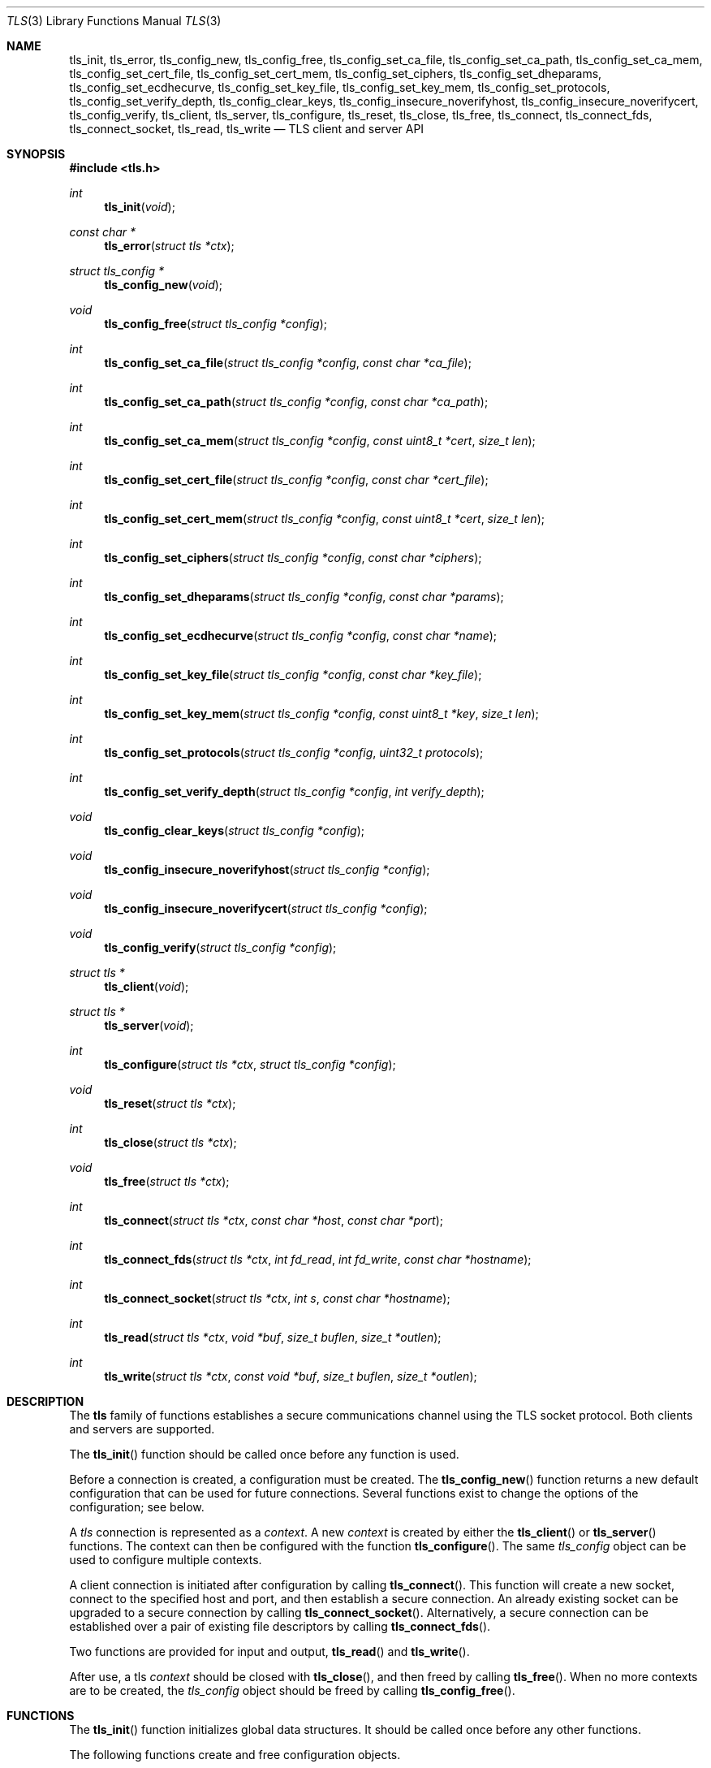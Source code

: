 .\" $OpenBSD: tls_init.3,v 1.8 2015/01/22 11:08:54 jmc Exp $
.\"
.\" Copyright (c) 2014 Ted Unangst <tedu@openbsd.org>
.\"
.\" Permission to use, copy, modify, and distribute this software for any
.\" purpose with or without fee is hereby granted, provided that the above
.\" copyright notice and this permission notice appear in all copies.
.\"
.\" THE SOFTWARE IS PROVIDED "AS IS" AND THE AUTHOR DISCLAIMS ALL WARRANTIES
.\" WITH REGARD TO THIS SOFTWARE INCLUDING ALL IMPLIED WARRANTIES OF
.\" MERCHANTABILITY AND FITNESS. IN NO EVENT SHALL THE AUTHOR BE LIABLE FOR
.\" ANY SPECIAL, DIRECT, INDIRECT, OR CONSEQUENTIAL DAMAGES OR ANY DAMAGES
.\" WHATSOEVER RESULTING FROM LOSS OF USE, DATA OR PROFITS, WHETHER IN AN
.\" ACTION OF CONTRACT, NEGLIGENCE OR OTHER TORTIOUS ACTION, ARISING OUT OF
.\" OR IN CONNECTION WITH THE USE OR PERFORMANCE OF THIS SOFTWARE.
.\"
.Dd $Mdocdate: January 22 2015 $
.Dt TLS 3
.Os
.Sh NAME
.Nm tls_init ,
.Nm tls_error ,
.Nm tls_config_new ,
.Nm tls_config_free ,
.Nm tls_config_set_ca_file ,
.Nm tls_config_set_ca_path ,
.Nm tls_config_set_ca_mem ,
.Nm tls_config_set_cert_file ,
.Nm tls_config_set_cert_mem ,
.Nm tls_config_set_ciphers ,
.Nm tls_config_set_dheparams ,
.Nm tls_config_set_ecdhecurve ,
.Nm tls_config_set_key_file ,
.Nm tls_config_set_key_mem ,
.Nm tls_config_set_protocols ,
.Nm tls_config_set_verify_depth ,
.Nm tls_config_clear_keys ,
.Nm tls_config_insecure_noverifyhost ,
.Nm tls_config_insecure_noverifycert ,
.Nm tls_config_verify ,
.Nm tls_client ,
.Nm tls_server ,
.Nm tls_configure ,
.Nm tls_reset ,
.Nm tls_close ,
.Nm tls_free ,
.Nm tls_connect ,
.Nm tls_connect_fds ,
.Nm tls_connect_socket ,
.Nm tls_read ,
.Nm tls_write
.Nd TLS client and server API
.Sh SYNOPSIS
.In tls.h
.Ft "int"
.Fn tls_init "void"
.Ft "const char *"
.Fn tls_error "struct tls *ctx"
.Ft "struct tls_config *"
.Fn tls_config_new "void"
.Ft "void"
.Fn tls_config_free "struct tls_config *config"
.Ft "int"
.Fn tls_config_set_ca_file "struct tls_config *config" "const char *ca_file"
.Ft "int"
.Fn tls_config_set_ca_path "struct tls_config *config" "const char *ca_path"
.Ft "int"
.Fn tls_config_set_ca_mem "struct tls_config *config" "const uint8_t *cert" "size_t len"
.Ft "int"
.Fn tls_config_set_cert_file "struct tls_config *config" "const char *cert_file"
.Ft "int"
.Fn tls_config_set_cert_mem  "struct tls_config *config" "const uint8_t *cert" "size_t len"
.Ft "int"
.Fn tls_config_set_ciphers "struct tls_config *config" "const char *ciphers"
.Ft "int"
.Fn tls_config_set_dheparams "struct tls_config *config" "const char *params"
.Ft "int"
.Fn tls_config_set_ecdhecurve "struct tls_config *config" "const char *name"
.Ft "int"
.Fn tls_config_set_key_file "struct tls_config *config" "const char *key_file"
.Ft "int"
.Fn tls_config_set_key_mem "struct tls_config *config" "const uint8_t *key" "size_t len"
.Ft "int"
.Fn tls_config_set_protocols "struct tls_config *config" "uint32_t protocols"
.Ft "int"
.Fn tls_config_set_verify_depth "struct tls_config *config" "int verify_depth"
.Ft "void"
.Fn tls_config_clear_keys "struct tls_config *config"
.Ft "void"
.Fn tls_config_insecure_noverifyhost "struct tls_config *config"
.Ft "void"
.Fn tls_config_insecure_noverifycert "struct tls_config *config"
.Ft "void"
.Fn tls_config_verify "struct tls_config *config"
.Ft "struct tls *"
.Fn tls_client void
.Ft "struct tls *"
.Fn tls_server void
.Ft "int"
.Fn tls_configure "struct tls *ctx" "struct tls_config *config"
.Ft "void"
.Fn tls_reset "struct tls *ctx"
.Ft "int"
.Fn tls_close "struct tls *ctx"
.Ft "void"
.Fn tls_free "struct tls *ctx"
.Ft "int"
.Fn tls_connect "struct tls *ctx" "const char *host" "const char *port"
.Ft "int"
.Fn tls_connect_fds "struct tls *ctx" "int fd_read" "int fd_write" "const char *hostname"
.Ft "int"
.Fn tls_connect_socket "struct tls *ctx" "int s" "const char *hostname"
.Ft "int"
.Fn tls_read "struct tls *ctx" "void *buf" "size_t buflen" "size_t *outlen"
.Ft "int"
.Fn tls_write "struct tls *ctx" "const void *buf" "size_t buflen" "size_t *outlen"
.Sh DESCRIPTION
The
.Nm tls
family of functions establishes a secure communications channel
using the TLS socket protocol.
Both clients and servers are supported.
.Pp
The
.Fn tls_init
function should be called once before any function is used.
.Pp
Before a connection is created, a configuration must be created.
The
.Fn tls_config_new
function returns a new default configuration that can be used for future
connections.
Several functions exist to change the options of the configuration; see below.
.Pp
A
.Em tls
connection is represented as a
.Em context .
A new
.Em context
is created by either the
.Fn tls_client
or
.Fn tls_server
functions.
The context can then be configured with the function
.Fn tls_configure .
The same
.Em tls_config
object can be used to configure multiple contexts.
.Pp
A client connection is initiated after configuration by calling
.Fn tls_connect .
This function will create a new socket, connect to the specified host and
port, and then establish a secure connection.
An already existing socket can be upgraded to a secure connection by calling
.Fn tls_connect_socket .
Alternatively, a secure connection can be established over a pair of existing
file descriptors by calling
.Fn tls_connect_fds .
.Pp
Two functions are provided for input and output,
.Fn tls_read
and
.Fn tls_write .
.Pp
After use, a tls
.Em context
should be closed with
.Fn tls_close ,
and then freed by calling
.Fn tls_free .
When no more contexts are to be created, the
.Em tls_config
object should be freed by calling
.Fn tls_config_free .
.Sh FUNCTIONS
The
.Fn tls_init
function initializes global data structures.
It should be called once before any other functions.
.Pp
The following functions create and free configuration objects.
.Bl -bullet -offset four
.It
.Fn tls_config_new
allocates a new default configuration object.
.It
.Fn tls_config_free
frees a configuration object.
.El
.Pp
The following functions modify a configuration by setting parameters.
Configuration options may apply to only clients or only servers or both.
.Bl -bullet -offset four
.It
.Fn tls_config_set_ca_file
sets the filename used to load a file
containing the root certificates.
.Em (Client)
.It
.Fn tls_config_set_ca_path
sets the path (directory) which should be searched for root
certificates.
.Em (Client)
.It
.Fn tls_config_set_ca_mem
sets the root certificates directly from memory.
.Em (Client)
.It
.Fn tls_config_set_cert_file
sets file from which the public certificate will be read.
.Em (Client and server)
.It
.Fn tls_config_set_cert_mem
sets the public certificate directly from memory.
.Em (Client and server)
.It
.Fn tls_config_set_ciphers
sets the list of ciphers that may be used.
.Em (Client and server)
.It
.Fn tls_config_set_key_file
sets the file from which the private key will be read.
.Em (Server)
.It
.Fn tls_config_set_key_mem
directly sets the private key from memory.
.Em (Server)
.It
.Fn tls_config_set_protocols
sets which versions of the protocol may be used.
Possible values are the bitwise OR of:
.Pp
.Bl -tag -width "TLS_PROTOCOL_TLSv1_2" -offset indent -compact
.It Dv TLS_PROTOCOL_TLSv1_0
.It Dv TLS_PROTOCOL_TLSv1_1
.It Dv TLS_PROTOCOL_TLSv1_2
.El
.Pp
Additionally, the values
.Dv TLS_PROTOCOL_TLSv1
(all TLS versions) and
.Dv TLS_PROTOCOLS_DEFAULT
(currently all TLS versions) may be used.
.Em (Client and server)
.It
.Fn tls_config_clear_keys
clears any secret keys from memory.
.Em (Server)
.It
.Fn tls_config_insecure_noverifyhost
disables hostname verification.
Be careful when using this option.
.Em (Client)
.It
.Fn tls_config_insecure_noverifycert
disables certificate verification.
Be extremely careful when using this option.
.Em (Client)
.It
.Fn tls_config_verify
reenables hostname and certificate verification.
.Em (Client)
.El
.Pp
The following functions create, prepare, and free a connection context.
.Bl -bullet -offset four
.It
.Fn tls_client
creates a new tls context for client connections.
.It
.Fn tls_server
creates a new tls context for server connections.
.It
.Fn tls_configure
readies a tls context for use by applying the configuration
options.
.It
.Fn tls_close
closes a connection after use.
If the connection was established using
.Fn tls_connect_fds ,
only the TLS layer will be closed and it is the caller's responsibility to close
the file descriptors.
.It
.Fn tls_free
frees a tls context after use.
.El
.Pp
The following functions initiate a connection and perform input and output
operations.
.Bl -bullet -offset four
.It
.Fn tls_connect
connects a client context to the server named by
.Fa host .
The
.Fa port
may be numeric or a service name.
If it is NULL then a host of the format "hostname:port" is permitted.
.It
.Fn tls_connect_fds
connects a client context to a pair of existing file descriptors.
.It
.Fn tls_connect_socket
connects a client context to an already established socket connection.
.It
.Fn tls_read
reads
.Fa buflen
bytes of data from the socket into
.Fa buf .
The amount of data read is returned in
.Fa outlen .
.It
.Fn tls_write
writes
.Fa buflen
bytes of data from
.Fa buf
to the socket.
The amount of data written is returned in
.Fa outlen .
.El
.Sh RETURN VALUES
Functions that return
.Vt int
will return 0 on success and -1 on error.
Functions that return a pointer will return NULL on error.
.\" .Sh ERRORS
.\" .Sh SEE ALSO
.Sh HISTORY
The
.Nm tls
API first appeared in
.Ox 5.6
as a response to the unnecessary challenges other APIs present in
order to use them safely.
